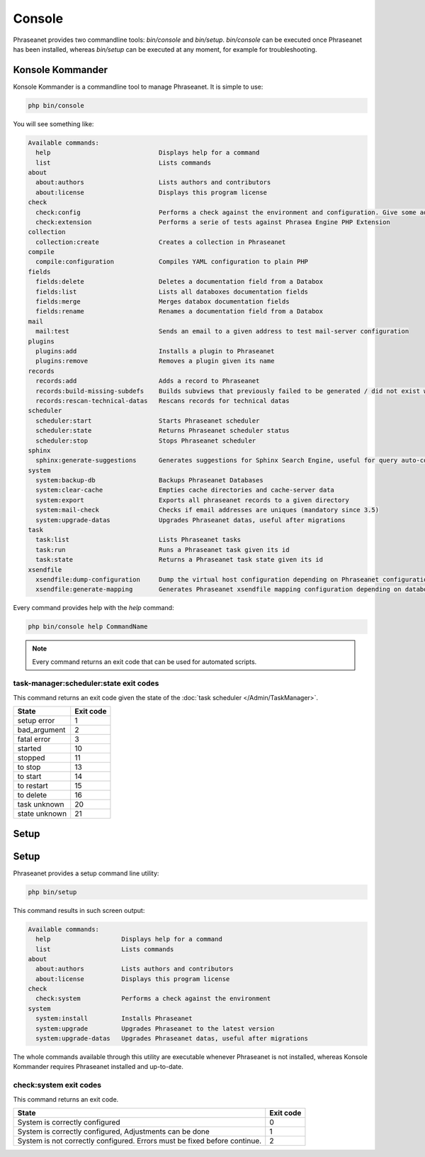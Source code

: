 Console
=======

Phraseanet provides two commandline tools: `bin/console` and `bin/setup`.
`bin/console` can be executed once Phraseanet has been installed, whereas
`bin/setup` can be executed at any moment, for example for troubleshooting.

Konsole Kommander
-----------------

Konsole Kommander is a commandline tool to manage Phraseanet. It is simple
to use:

.. code-block:: bash

    php bin/console

You will see something like:

.. code-block:: bash

    Available commands:
      help                             Displays help for a command
      list                             Lists commands
    about
      about:authors                    Lists authors and contributors
      about:license                    Displays this program license
    check
      check:config                     Performs a check against the environment and configuration. Give some advices for production settings.
      check:extension                  Performs a serie of tests against Phrasea Engine PHP Extension
    collection
      collection:create                Creates a collection in Phraseanet
    compile
      compile:configuration            Compiles YAML configuration to plain PHP
    fields
      fields:delete                    Deletes a documentation field from a Databox
      fields:list                      Lists all databoxes documentation fields
      fields:merge                     Merges databox documentation fields
      fields:rename                    Renames a documentation field from a Databox
    mail
      mail:test                        Sends an email to a given address to test mail-server configuration
    plugins
      plugins:add                      Installs a plugin to Phraseanet
      plugins:remove                   Removes a plugin given its name
    records
      records:add                      Adds a record to Phraseanet
      records:build-missing-subdefs    Builds subviews that previously failed to be generated / did not exist when records were added
      records:rescan-technical-datas   Rescans records for technical datas
    scheduler
      scheduler:start                  Starts Phraseanet scheduler
      scheduler:state                  Returns Phraseanet scheduler status
      scheduler:stop                   Stops Phraseanet scheduler
    sphinx
      sphinx:generate-suggestions      Generates suggestions for Sphinx Search Engine, useful for query auto-completion
    system
      system:backup-db                 Backups Phraseanet Databases
      system:clear-cache               Empties cache directories and cache-server data
      system:export                    Exports all phraseanet records to a given directory
      system:mail-check                Checks if email addresses are uniques (mandatory since 3.5)
      system:upgrade-datas             Upgrades Phraseanet datas, useful after migrations
    task
      task:list                        Lists Phraseanet tasks
      task:run                         Runs a Phraseanet task given its id
      task:state                       Returns a Phraseanet task state given its id
    xsendfile
      xsendfile:dump-configuration     Dump the virtual host configuration depending on Phraseanet configuration
      xsendfile:generate-mapping       Generates Phraseanet xsendfile mapping configuration depending on databoxes configuration

Every command provides help with the *help* command:

.. code-block:: bash

    php bin/console help CommandName

.. note::

    Every command returns an exit code that can be used for automated scripts.

task-manager:scheduler:state exit codes
***************************************

This command returns an exit code given the state of the :doc:`task scheduler </Admin/TaskManager>`.

+---------------+-----------------+
| State         | Exit code       |
+===============+=================+
| setup error   | 1               |
+---------------+-----------------+
| bad_argument  | 2               |
+---------------+-----------------+
| fatal error   | 3               |
+---------------+-----------------+
| started       | 10              |
+---------------+-----------------+
| stopped       | 11              |
+---------------+-----------------+
| to stop       | 13              |
+---------------+-----------------+
| to start      | 14              |
+---------------+-----------------+
| to restart    | 15              |
+---------------+-----------------+
| to delete     | 16              |
+---------------+-----------------+
| task unknown  | 20              |
+---------------+-----------------+
| state unknown | 21              |
+---------------+-----------------+



Setup
-----

Setup
-----

.. versionadded:: 3.8

   The setup command has been added in version 3.8

Phraseanet provides a setup command line utility:

.. code-block:: bash

    php bin/setup

This command results in such screen output:

.. code-block:: bash

    Available commands:
      help                   Displays help for a command
      list                   Lists commands
    about
      about:authors          Lists authors and contributors
      about:license          Displays this program license
    check
      check:system           Performs a check against the environment
    system
      system:install         Installs Phraseanet
      system:upgrade         Upgrades Phraseanet to the latest version
      system:upgrade-datas   Upgrades Phraseanet datas, useful after migrations

The whole commands available through this utility are executable whenever
Phraseanet is not installed, whereas Konsole Kommander requires Phraseanet
installed and up-to-date.

check:system exit codes
***********************

This command returns an exit code.

+----------------------------------------------+------------------+
| State                                        | Exit code        |
+==============================================+==================+
| System is correctly configured               | 0                |
+----------------------------------------------+------------------+
| System is correctly configured,              | 1                |
| Adjustments can be done                      |                  |
+----------------------------------------------+------------------+
| System is not correctly configured.          | 2                |
| Errors must be fixed before continue.        |                  |
+----------------------------------------------+------------------+
